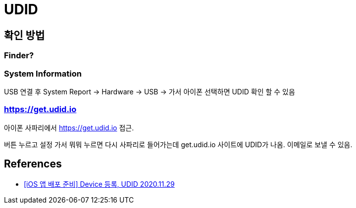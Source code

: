 = UDID

== 확인 방법

=== Finder?


=== System Information

USB 연결 후 System Report -> Hardware -> USB -> 가서 아이폰 선택하면 UDID 확인 할 수 있음

=== https://get.udid.io

아이폰 사파리에서 https://get.udid.io 접근.

버튼 누르고 설정 가서 뭐뭐 누르면 다시 사파리로 들어가는데 get.udid.io 사이트에 UDID가 나옴. 이메일로 보낼 수 있음.





== References
* https://ios-development.tistory.com/249[[iOS 앱 배포 준비\] Device 등록, UDID 2020.11.29]

